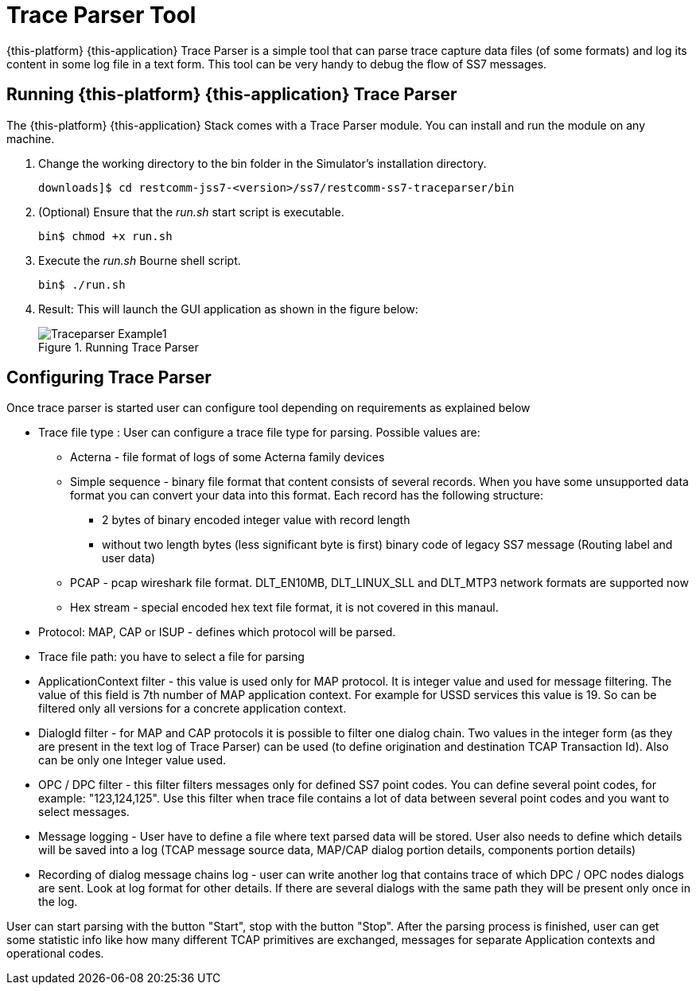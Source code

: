 [[_traceparser]]
= Trace Parser Tool

{this-platform} {this-application} Trace Parser is a simple tool that can parse trace capture data files (of some formats) and log its content in some log file in a text form.
This tool can be very handy to debug the flow of SS7 messages. 

[[_traceparser_running]]
== Running {this-platform} {this-application}  Trace Parser

The {this-platform} {this-application} Stack comes with a Trace Parser module.
You can install and run the module on any machine. 


. Change the working directory to the bin folder in the Simulator's installation directory. 
+
----
downloads]$ cd restcomm-jss7-<version>/ss7/restcomm-ss7-traceparser/bin
----

. (Optional) Ensure that the [path]_run.sh_ start script is executable. 
+
----
bin$ chmod +x run.sh
----

. Execute the [path]_run.sh_ Bourne shell script.
+
----
bin$ ./run.sh
----

. Result: This will launch the GUI application as shown in the figure below:   
+
.Running Trace Parser
image::images/Traceparser-Example1.png[]				

[[_traceparser_configuration]]
== Configuring Trace Parser

Once trace parser is started user can configure tool depending on requirements as explained below 

* Trace file type : User can configure a trace file type for parsing.
Possible values are: 

** Acterna - file format of logs of some Acterna family devices 
** Simple sequence - binary file format that content consists of several records.
When you have some unsupported data format you can convert your data into this format.
Each record has the following structure: 

*** 2 bytes of binary encoded integer value with record length 
*** without two length bytes (less significant byte is first) binary code of legacy SS7 message (Routing label and user data) 										 
** PCAP - pcap wireshark file format.
  DLT_EN10MB, DLT_LINUX_SLL and DLT_MTP3 network formats are supported now 
** Hex stream - special encoded hex text file format, it is not covered in this manaul. 						 
* Protocol: MAP, CAP or ISUP - defines which protocol will be parsed.
* Trace file path: you have to select a file for parsing 
* ApplicationContext filter - this value is used only for MAP protocol.
  It is integer value and used for message filtering.
  The value of this field is 7th number of MAP application context.
  For example for USSD services this value is 19.
  So can be filtered only all versions for a concrete application context. 
* DialogId filter - for MAP and CAP protocols it is possible to filter one dialog chain.
  Two values in the integer form  (as they are present in the text log of Trace Parser) can be used (to define origination and destination TCAP Transaction Id).  Also can be only one Integer value used. 
* OPC / DPC filter - this filter filters messages only for defined SS7 point codes.
  You can define several point codes, for example: "123,124,125". Use this filter when trace file contains a lot of data between several point  codes and you want to select messages. 
* Message logging - User have to define a file where text parsed data will be stored.
  User also needs to define which details will be saved into a log  (TCAP message source data, MAP/CAP dialog portion details, components portion details) 
* Recording of dialog message chains log - user can write another log that contains trace of which DPC / OPC nodes dialogs are sent.
  Look at log format for other details.
  If there are several dialogs with the same path they will be present only once in the log. 		

User can start parsing with the button "Start", stop with the button "Stop".  After the parsing process is finished, user can get some statistic info like how many different TCAP primitives are exchanged, messages for separate Application contexts and operational codes. 
